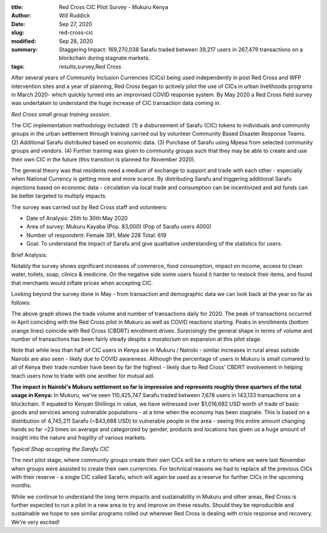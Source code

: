 
:title: Red Cross CIC Pilot Survey - Mukuru Kenya
:author: Will Ruddick
:date: Sep 27, 2020
:slug: red-cross-cic
:modified:  Sep 28, 2020
:summary: Staggering Impact: 169,270,038 Sarafu traded between 39,217 users in 267,479 transactions on a blockchain during stagnate markets.
:tags: results,survey,Red Cross



After several years of Community Inclusion Currencies (CICs) being used independently in post Red Cross and WFP intervention sites and a year of planning, Red Cross began to actively pilot the use of CICs in urban livelihoods programs in March 2020- which quickly turned into an improvised COVID response system. By May 2020 a Red Cross field survey was undertaken to understand the huge increase of CIC transaction data coming in.



.. image:: images/blog/red-cross-cic1.webp

*Red Cross small group training session.*


The CIC implementation methodology included: (1) a disbursement of Sarafu (CIC) tokens to individuals and community groups in the urban settlement through training carried out by volunteer Community Based Disaster Response Teams. (2) Additional Sarafu distributed based on economic data. (3) Purchase of Sarafu using Mpesa from selected community groups and vendors. (4) Further training was given to community groups such that they may be able to create and use their own CIC in the future (this transition is planned for November 2020).



The general theory was that residents need a medium of exchange to support and trade with each other - especially when National Currency is getting more and more scarce. By distributing Sarafu and triggering additional Sarafu injections based on economic data - circulation via local trade and consumption can be incentivized and aid funds can be better targeted to multiply impacts.



The survey was carried out by Red Cross staff and volunteers:

* Date of Analysis: 25th to 30th May 2020
* Area of survey: Mukuru Kayaba (Pop. 83,000) (Pop of Sarafu users 4000)
* Number of respondent: Female 391, Male 228 Total: 619
* Goal: To understand the impact of Sarafu and give qualitative understanding of the statistics for users.


Brief Analysis:



Notably the survey shows significant increases of commerce, food consumption, impact on income, access to clean water, toilets, soap, clinics & medicine. On the negative side some users found it harder to restock their items, and found that merchants would inflate prices when accepting CIC.



Looking beyond the survey done in May - from transaction and demographic data we can look back at the year so far as follows:



.. image:: images/blog/red-cross97.webp



The above graph shows the trade volume and number of transactions daily for 2020. The peak of transactions occurred in April coinciding with the Red Cross pilot in Mukuru as well as COVID reactions starting. Peaks in enrollments (bottom orange lines) coincide with Red Cross (CBDRT) enrollment drives. Surprisingly the general shape in terms of volume and number of transactions has been fairly steady despite a moratorium on expansion at this pilot stage.



Note that while less than half of CIC users in Kenya are in Mukuru / Nairobi - similar increases in rural areas outside Nairobi are also seen - likely due to COVID awareness. Although the percentage of users in Mukuru is small comared to all of Kenya their trade number have been by far the highest - likely due to Red Cross' CBDRT involvement in helping teach users how to trade with one another for mutual aid.


**The impact in Nairobi's Mukuru settlement so far is impressive and represents roughly three quarters of the total usage in Kenya:** In Mukuru, we've seen 110,425,747 Sarafu traded between 7,678 users in 143,133 transactions on a blockchain. If equated to Kenyan Shillings in value, we have witnessed over $1,016,682 USD worth of trade of basic goods and services among vulnerable populations - at a time when the economy has been stagnate. This is based on a distribution of 4,745,211 Sarafu (~$43,688 USD)  to vulnerable people in the area - seeing this entire amount changing hands so far ~23 times on average and categorized by gender, products and locations has given us a huge amount of insight into the nature and fragility of various markets.



.. image:: images/blog/red-cross138.webp

*Typical Shop accepting the Sarafu CIC*


The next pilot stage, where community groups create their own CICs will be a return to where we were last November when groups were assisted to create their own currencies. For technical reasons we had to replace all the previous CICs with their reserve - a single CIC called Sarafu, which will again be used as a reserve for further CICs in the upcoming months.



While we continue to understand the long term impacts and sustainability in Mukuru and other areas, Red Cross is further expected to run a pilot in a new area to try and improve on these results. Should they be reproducible and sustainable we hope to see similar programs rolled out wherever Red Cross is dealing with crisis response and recovery. We're very excited!
